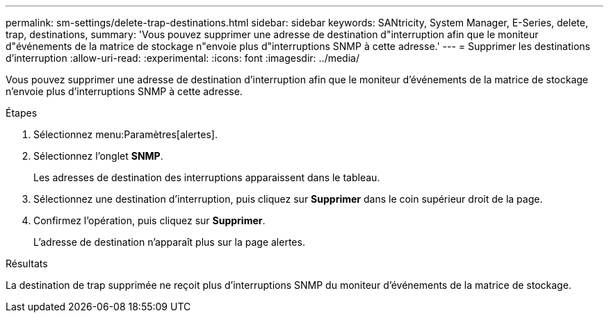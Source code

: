 ---
permalink: sm-settings/delete-trap-destinations.html 
sidebar: sidebar 
keywords: SANtricity, System Manager, E-Series, delete, trap, destinations, 
summary: 'Vous pouvez supprimer une adresse de destination d"interruption afin que le moniteur d"événements de la matrice de stockage n"envoie plus d"interruptions SNMP à cette adresse.' 
---
= Supprimer les destinations d'interruption
:allow-uri-read: 
:experimental: 
:icons: font
:imagesdir: ../media/


[role="lead"]
Vous pouvez supprimer une adresse de destination d'interruption afin que le moniteur d'événements de la matrice de stockage n'envoie plus d'interruptions SNMP à cette adresse.

.Étapes
. Sélectionnez menu:Paramètres[alertes].
. Sélectionnez l'onglet *SNMP*.
+
Les adresses de destination des interruptions apparaissent dans le tableau.

. Sélectionnez une destination d'interruption, puis cliquez sur *Supprimer* dans le coin supérieur droit de la page.
. Confirmez l'opération, puis cliquez sur *Supprimer*.
+
L'adresse de destination n'apparaît plus sur la page alertes.



.Résultats
La destination de trap supprimée ne reçoit plus d'interruptions SNMP du moniteur d'événements de la matrice de stockage.
